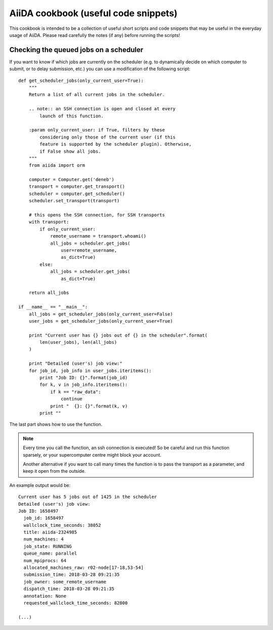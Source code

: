 AiiDA cookbook (useful code snippets)
=====================================

This cookbook is intended to be a collection of useful short scripts and
code snippets that may be useful in the everyday usage of AiiDA.
Please read carefully the notes (if any) before running the scripts!

Checking the queued jobs on a scheduler
---------------------------------------

If you want to know if which jobs are currently on the scheduler (e.g.
to dynamically decide on which computer to submit, or to delay submission, etc.)
you can use a modification of the following script::

    def get_scheduler_jobs(only_current_user=True):
        """
        Return a list of all current jobs in the scheduler.

        .. note:: an SSH connection is open and closed at every 
            launch of this function.

        :param only_current_user: if True, filters by these
            considering only those of the current user (if this 
            feature is supported by the scheduler plugin). Otherwise,
            if False show all jobs. 
        """
        from aiida import orm

        computer = Computer.get('deneb')
        transport = computer.get_transport()
        scheduler = computer.get_scheduler()
        scheduler.set_transport(transport)

        # this opens the SSH connection, for SSH transports
        with transport:
            if only_current_user:
                remote_username = transport.whoami()
                all_jobs = scheduler.get_jobs(
                    user=remote_username,
                    as_dict=True)
            else:
                all_jobs = scheduler.get_jobs(
                    as_dict=True)

        return all_jobs

    if __name__ == "__main__":
        all_jobs = get_scheduler_jobs(only_current_user=False)
        user_jobs = get_scheduler_jobs(only_current_user=True)

        print "Current user has {} jobs out of {} in the scheduler".format(
            len(user_jobs), len(all_jobs)
        )

        print "Detailed (user's) job view:"
        for job_id, job_info in user_jobs.iteritems():
            print "Job ID: {}".format(job_id)
            for k, v in job_info.iteritems():
                if k == "raw_data": 
                    continue
                print "  {}: {}".format(k, v)
            print ""

The last part shows how to use the function. 

.. note:: Every time you call the function, an ssh connection 
  is executed! So be careful and run this function 
  sparsely, or your supercomputer centre might block your account. 

  Another alternative if you want to call many times the function 
  is to pass the transport as a parameter, and keep it open from the outside.

An example output would be::

    Current user has 5 jobs out of 1425 in the scheduler
    Detailed (user's) job view:
    Job ID: 1658497
      job_id: 1658497
      wallclock_time_seconds: 38052
      title: aiida-2324985
      num_machines: 4
      job_state: RUNNING
      queue_name: parallel
      num_mpiprocs: 64
      allocated_machines_raw: r02-node[17-18,53-54]
      submission_time: 2018-03-28 09:21:35
      job_owner: some_remote_username
      dispatch_time: 2018-03-28 09:21:35
      annotation: None
      requested_wallclock_time_seconds: 82800

    (...)